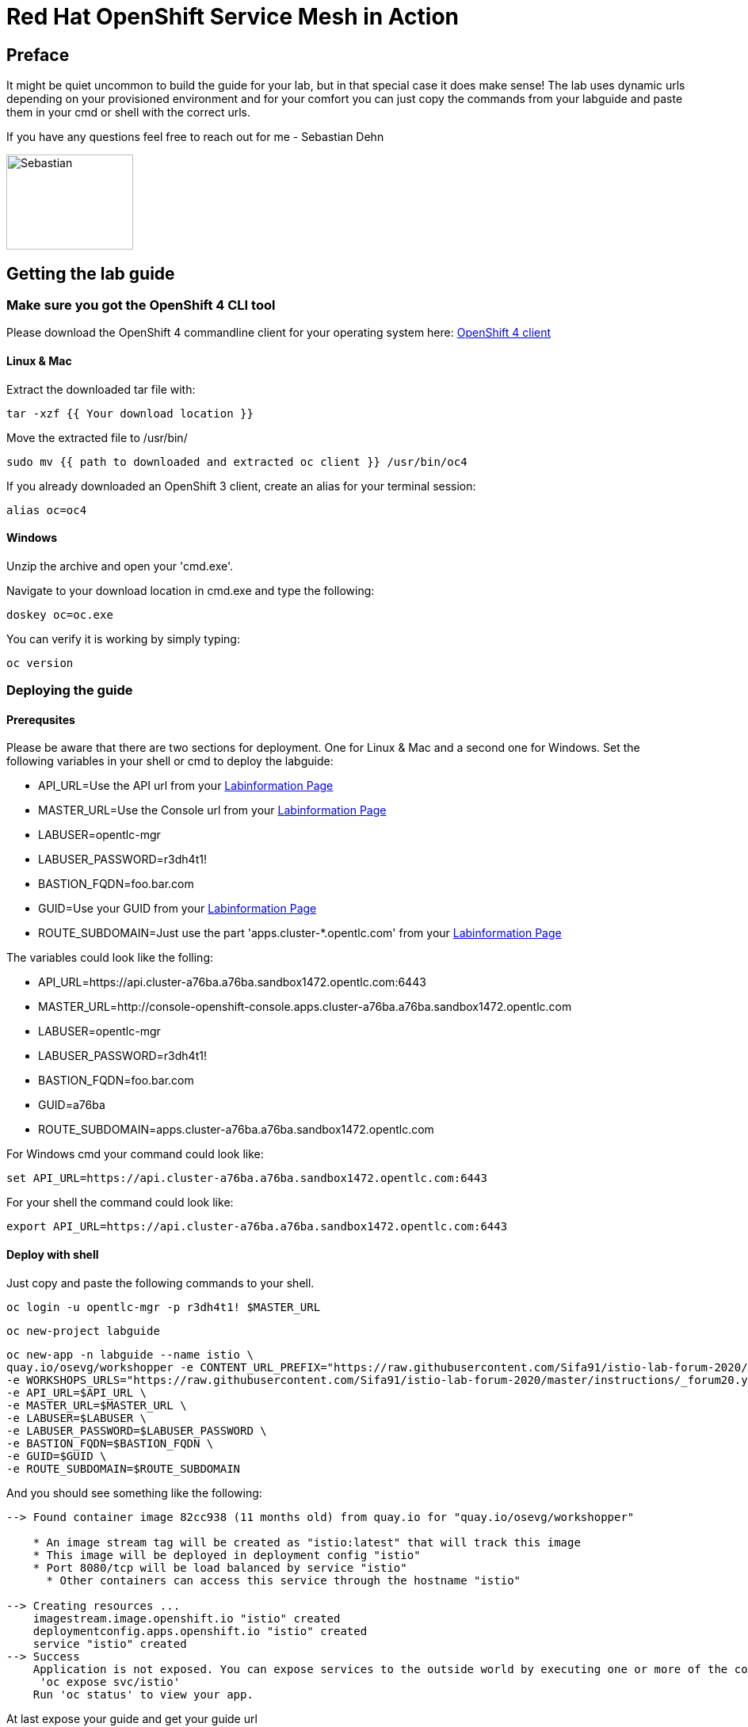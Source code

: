 # Red Hat OpenShift Service Mesh in Action

## Preface

It might be quiet uncommon to build the guide for your lab, but in that special case it does make sense! 
The lab uses dynamic urls depending on your provisioned environment and for your comfort you can 
just copy the commands from your labguide and paste them in your cmd or shell with the correct urls. 

If you have any questions feel free to reach out for me - Sebastian Dehn

image::http://www.rhpet.de/pictures/Sebastian-Dehn.jpg[Sebastian, 160,120]


## Getting the lab guide

### Make sure you got the OpenShift 4 CLI tool
Please download the OpenShift 4 commandline client for your operating system here: 
link:https://mirror.openshift.com/pub/openshift-v4/clients/ocp/latest/[OpenShift 4 client]

#### Linux & Mac

Extract the downloaded tar file with:
[source,bash,role="copypaste"]
----
tar -xzf {{ Your download location }}
----

Move the extracted file to /usr/bin/
[source,bash,role="copypaste"]
----
sudo mv {{ path to downloaded and extracted oc client }} /usr/bin/oc4
----

If you already downloaded an OpenShift 3 client, create an alias for your terminal session: 
[source,bash,role="copypaste"]
----
alias oc=oc4
----

#### Windows

Unzip the archive and open your 'cmd.exe'. 

Navigate to your download location in cmd.exe and type the following:
[source,bash,role="copypaste"]
----
doskey oc=oc.exe
----

You can verify it is working by simply typing:

[source,bash,role="copypaste"]
----
oc version
----

### Deploying the guide

#### Prerequsites 

Please be aware that there are two sections for deployment. One for Linux & Mac and a second one for Windows. 
Set the following variables in your shell or cmd to deploy the labguide: 

* API_URL=Use the API url from your link:https://www.opentlc.com/gg/gg.cgi?profile=generic_emeaforum[Labinformation Page^] 
* MASTER_URL=Use the Console url from your link:https://www.opentlc.com/gg/gg.cgi?profile=generic_emeaforum[Labinformation Page^] 
* LABUSER=opentlc-mgr
* LABUSER_PASSWORD=r3dh4t1!
* BASTION_FQDN=foo.bar.com
* GUID=Use your GUID from your link:https://www.opentlc.com/gg/gg.cgi?profile=generic_emeaforum[Labinformation Page]
* ROUTE_SUBDOMAIN=Just use the part 'apps.cluster-*.opentlc.com' from your link:https://www.opentlc.com/gg/gg.cgi?profile=generic_emeaforum[Labinformation Page^]

The variables could look like the folling:

* API_URL=https://api.cluster-a76ba.a76ba.sandbox1472.opentlc.com:6443
* MASTER_URL=http://console-openshift-console.apps.cluster-a76ba.a76ba.sandbox1472.opentlc.com
* LABUSER=opentlc-mgr
* LABUSER_PASSWORD=r3dh4t1!
* BASTION_FQDN=foo.bar.com
* GUID=a76ba
* ROUTE_SUBDOMAIN=apps.cluster-a76ba.a76ba.sandbox1472.opentlc.com

For Windows cmd your command could look like:

[source,bash,role="copypaste"]
----
set API_URL=https://api.cluster-a76ba.a76ba.sandbox1472.opentlc.com:6443
----

For your shell the command could look like: 

[source,bash,role="copypaste"]
----
export API_URL=https://api.cluster-a76ba.a76ba.sandbox1472.opentlc.com:6443
----

#### Deploy with shell

Just copy and paste the following commands to your shell.

[source,bash,role="copypaste"]
----
oc login -u opentlc-mgr -p r3dh4t1! $MASTER_URL
----

[source,bash,role="copypaste"]
----
oc new-project labguide
----

[source,bash,role="copypaste"]
----
oc new-app -n labguide --name istio \
quay.io/osevg/workshopper -e CONTENT_URL_PREFIX="https://raw.githubusercontent.com/Sifa91/istio-lab-forum-2020/master/instructions/" \
-e WORKSHOPS_URLS="https://raw.githubusercontent.com/Sifa91/istio-lab-forum-2020/master/instructions/_forum20.yml" \
-e API_URL=$API_URL \
-e MASTER_URL=$MASTER_URL \
-e LABUSER=$LABUSER \
-e LABUSER_PASSWORD=$LABUSER_PASSWORD \
-e BASTION_FQDN=$BASTION_FQDN \
-e GUID=$GUID \
-e ROUTE_SUBDOMAIN=$ROUTE_SUBDOMAIN
----

And you should see something like the following:

----
--> Found container image 82cc938 (11 months old) from quay.io for "quay.io/osevg/workshopper"

    * An image stream tag will be created as "istio:latest" that will track this image
    * This image will be deployed in deployment config "istio"
    * Port 8080/tcp will be load balanced by service "istio"
      * Other containers can access this service through the hostname "istio"

--> Creating resources ...
    imagestream.image.openshift.io "istio" created
    deploymentconfig.apps.openshift.io "istio" created
    service "istio" created
--> Success
    Application is not exposed. You can expose services to the outside world by executing one or more of the commands below:
     'oc expose svc/istio' 
    Run 'oc status' to view your app.
----

At last expose your guide and get your guide url

[source,bash,role="copypaste"]
----
oc expose service istio
----

[source,bash,role="copypaste"]
----
oc get route -n labguide istio -o 'jsonpath={.spec.host}'
----


#### Deploy with cmd

Just copy and paste the following commands to your cmd.

[source,bash,role="copypaste"]
----
oc login -u opentlc-mgr -p r3dh4t1! %MASTER_URL%
----

[source,bash,role="copypaste"]
----
oc new-project labguide
----

[source,bash,role="copypaste"]
----
oc new-app -n labguide --name istio ^
quay.io/osevg/workshopper -e CONTENT_URL_PREFIX="https://raw.githubusercontent.com/Sifa91/istio-lab-forum-2020/master/instructions/" ^
-e WORKSHOPS_URLS="https://raw.githubusercontent.com/Sifa91/istio-lab-forum-2020/master/instructions/_forum20.yml" ^
-e API_URL=%API_URL% ^
-e MASTER_URL=%MASTER_URL% ^
-e LABUSER=%LABUSER% ^
-e LABUSER_PASSWORD=%LABUSER_PASSWORD% ^
-e BASTION_FQDN=%BASTION_FQDN% ^
-e GUID=%GUID% ^
-e ROUTE_SUBDOMAIN=%ROUTE_SUBDOMAIN%
----

And you should see something like the following:

----
--> Found container image 82cc938 (11 months old) from quay.io for "quay.io/osevg/workshopper"

    * An image stream tag will be created as "istio:latest" that will track this image
    * This image will be deployed in deployment config "istio"
    * Port 8080/tcp will be load balanced by service "istio"
      * Other containers can access this service through the hostname "istio"

--> Creating resources ...
    imagestream.image.openshift.io "istio" created
    deploymentconfig.apps.openshift.io "istio" created
    service "istio" created
--> Success
    Application is not exposed. You can expose services to the outside world by executing one or more of the commands below:
     'oc expose svc/istio' 
    Run 'oc status' to view your app.
----

At last expose your guide and get your guide url

[source,bash,role="copypaste"]
----
oc expose service istio
----

[source,bash,role="copypaste"]
----
oc get route -n labguide istio -o 'jsonpath={.spec.host}'
----


Wait approximately one minute until the pod has started.
Now copy the url to your browser and have fun with the Red Hat OpenShift Service Mesh in Action lab! :-)
